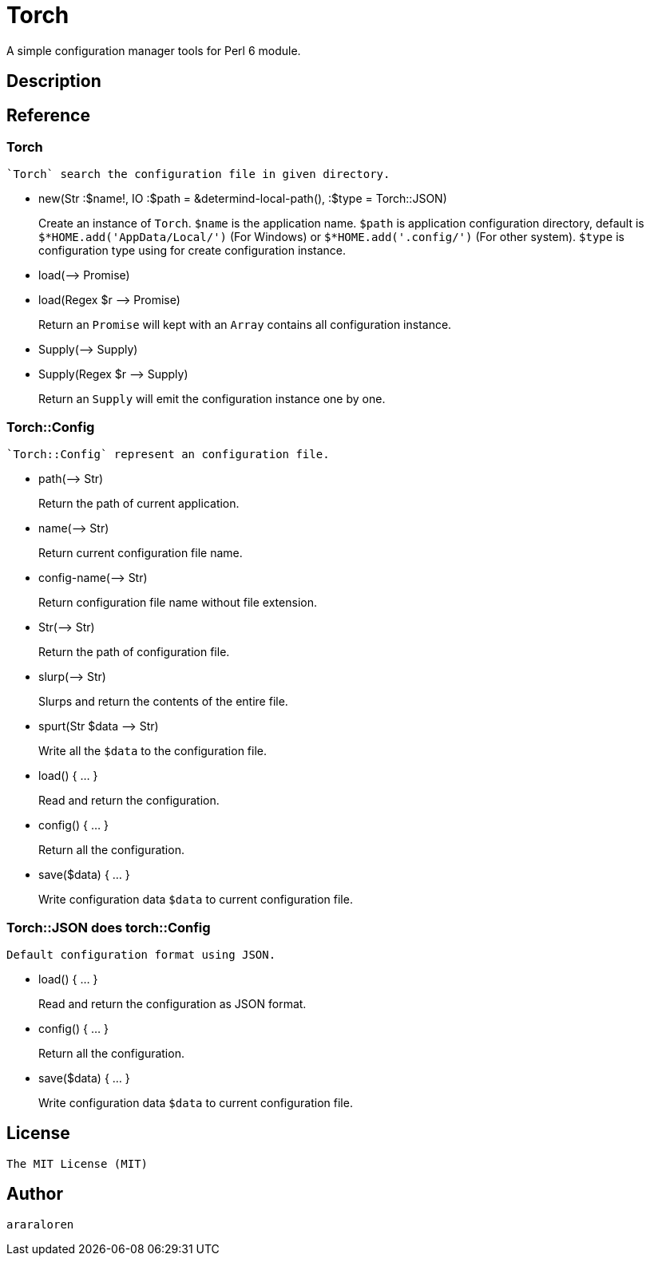 
= Torch

A simple configuration manager tools for Perl 6 module.

== Description

== Reference

=== Torch

    `Torch` search the configuration file in given directory.

* new(Str :$name!, IO :$path = &determind-local-path(), :$type = Torch::JSON)
+
Create an instance of `Torch`.
`$name` is the application name.
`$path` is application configuration directory, default is `$*HOME.add('AppData/Local/')` (For Windows) or `$*HOME.add('.config/')` (For other system).
`$type` is configuration type using for create configuration instance.

* load(-\-> Promise)
* load(Regex $r -\-> Promise)
+
Return an `Promise` will kept with an `Array` contains all configuration instance.

* Supply(-\-> Supply)
* Supply(Regex $r -\-> Supply)
+
Return an `Supply` will emit the configuration instance one by one.

=== Torch::Config

    `Torch::Config` represent an configuration file.

* path(-\-> Str)
+
Return the path of current application.

* name(-\-> Str)
+
Return current configuration file name.

* config-name(-\-> Str)
+
Return configuration file name without file extension.

* Str(-\-> Str)
+
Return the path of configuration file.

* slurp(-\-> Str)
+
Slurps and return the contents of the entire file.

* spurt(Str $data -\-> Str)
+
Write all the `$data` to the configuration file.

* load() { ... }
+
Read and return the configuration.

* config() { ... }
+
Return all the configuration.

* save($data) { ... }
+
Write configuration data `$data` to current configuration file.

=== Torch::JSON does torch::Config

    Default configuration format using JSON.

* load() { ... }
+
Read and return the configuration as JSON format.

* config() { ... }
+
Return all the configuration.

* save($data) { ... }
+
Write configuration data `$data` to current configuration file.

== License

    The MIT License (MIT)

== Author

    araraloren
